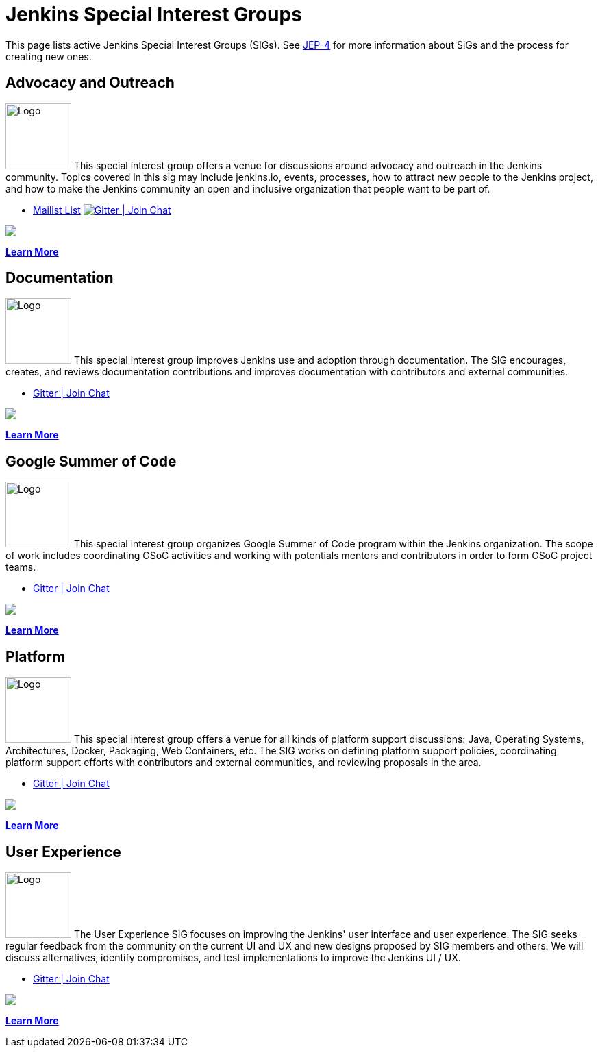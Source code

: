 = Jenkins Special Interest Groups

This page lists active Jenkins Special Interest Groups (SIGs).
See https://github.com/jenkinsci/jep/tree/master/jep/4[JEP-4] for more information about SiGs and the process for creating new ones.

== Advocacy and Outreach
[.float-group]
--
image:images:logos:chatterbox/256.png[Logo,width=96,float=right,role=float-gap]
This special interest group offers a venue for discussions around advocacy and outreach in the Jenkins community. Topics covered in this sig may include jenkins.io, events, processes, how to attract new people to the Jenkins project, and how to make the Jenkins community an open and inclusive organization that people want to be part of.
--

* https://groups.google.com/g/jenkins-advocacy-and-outreach-sig[Mailist List]
image:https://img.shields.io/gem/v/jekyll-asciidoc.svg[Gitter | Join Chat, link=https://app.gitter.im/#/room/#jenkinsci_advocacy-and-outreach-sig:gitter.im]
++++
<a href="https://app.gitter.im/#/room/#jenkinsci_advocacy-and-outreach-sig:gitter.im" alt="Gitter Chat">
        <img src="https://img.shields.io/github/Gitter/badges/shields" /></a>
++++

xref:advocacy-and-outreach:index.adoc[*Learn More*]

== Documentation
[.float-group]
--
image:images:logos:needs-you/Jenkins_Needs_You-02.png[Logo,width=96,float=right,role=float-gap]
This special interest group improves Jenkins use and adoption through documentation. The SIG encourages, creates, and reviews documentation contributions and improves documentation with contributors and external communities.
--

* https://app.gitter.im/#/room/#jenkins/docs:matrix.org[Gitter | Join Chat]
++++
<a href="https://app.gitter.im/#/room/#jenkins/docs:matrix.org" alt="Gitter Chat">
        <img src="https://img.shields.io/github/Gitter/badges/shields" /></a>
++++

xref:docs:index.adoc[*Learn More*]

== Google Summer of Code
[.float-group]
--
image:images:gsoc:jenkins-gsoc-logo_small.png[Logo,width=96,float=right,role=float-gap]
This special interest group organizes Google Summer of Code program within the Jenkins organization. The scope of work includes coordinating GSoC activities and working with potentials mentors and contributors in order to form GSoC project teams.
--

* https://app.gitter.im/#/room/#jenkinsci_gsoc-sig:gitter.im[Gitter | Join Chat]
++++
<a href="https://app.gitter.im/#/room/#jenkinsci_gsoc-sig:gitter.im" alt="Gitter Chat">
        <img src="https://img.shields.io/github/Gitter/badges/shields" /></a>
++++

xref:gsoc:index.adoc[*Learn More*]

== Platform
[.float-group]
--
image:images:logos:formal/256.png[Logo,width=96,float=right,role=float-gap]
This special interest group offers a venue for all kinds of platform support discussions: Java, Operating Systems, Architectures, Docker, Packaging, Web Containers, etc. The SIG works on defining platform support policies, coordinating platform support efforts with contributors and external communities, and reviewing proposals in the area.
--

* https://app.gitter.im/#/room/#jenkinsci_platform-sig:gitter.im[Gitter | Join Chat]
++++
<a href="https://app.gitter.im/#/room/#jenkinsci_platform-sig:gitter.im" alt="Gitter Chat">
        <img src="https://img.shields.io/github/Gitter/badges/shields" /></a>
++++

xref:platform:index.adoc[*Learn More*]

== User Experience
[.float-group]
--
image:images:ux:logo.svg[Logo,width=96,float=right,role=float-gap]
The User Experience SIG focuses on improving the Jenkins' user interface and user experience. The SIG seeks regular feedback from the community on the current UI and UX and new designs proposed by SIG members and others. We will discuss alternatives, identify compromises, and test implementations to improve the Jenkins UI / UX.
--

* https://app.gitter.im/#/room/#jenkinsci/ux-sig:matrix.org[Gitter | Join Chat]
++++
<a href="https://app.gitter.im/#/room/#jenkinsci/ux-sig:matrix.org" alt="Gitter Chat">
        <img src="https://img.shields.io/github/Gitter/badges/shields" /></a>
++++

xref:ux:index.adoc[*Learn More*]
